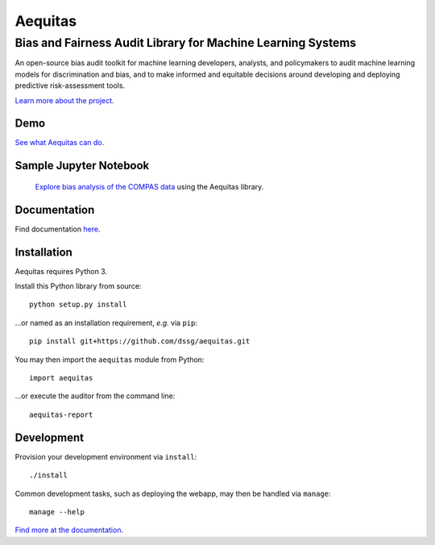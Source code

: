 ==========
Aequitas
==========

----------------------------------------------
Bias and Fairness Audit Library for Machine Learning Systems
----------------------------------------------

An open-source bias audit toolkit for machine learning developers, analysts, and policymakers to audit machine learning models for discrimination and bias, and to make informed and equitable decisions around developing and deploying predictive risk-assessment tools.

`Learn more about the project <http://dsapp.uchicago.edu/aequitas/>`_.

Demo
====

`See what Aequitas can do <http://aequitas.dssg.io/>`_.

Sample Jupyter Notebook
====

 `Explore bias analysis of the COMPAS data <https://github.com/dssg/aequitas/blob/master/docs/source/examples/compas_demo.ipynb>`_ using the Aequitas library.

Documentation
====

Find documentation `here <https://dssg.github.io/aequitas/>`_.

Installation
============

Aequitas requires Python 3.

Install this Python library from source::

    python setup.py install

...or named as an installation requirement, *e.g.* via ``pip``::

    pip install git+https://github.com/dssg/aequitas.git

You may then import the ``aequitas`` module from Python::

    import aequitas

...or execute the auditor from the command line::

    aequitas-report

Development
===========

Provision your development environment via ``install``::

    ./install

Common development tasks, such as deploying the webapp, may then be handled via ``manage``::

    manage --help

`Find more at the documentation  <https://dssg.github.io/aequitas/>`_.
